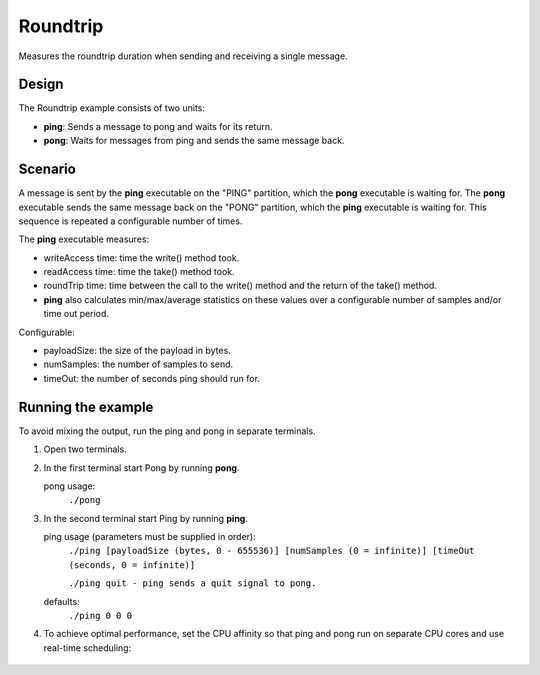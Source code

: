 ..
   Copyright(c) 2006 to 2019 ZettaScale Technology and others

   This program and the accompanying materials are made available under the
   terms of the Eclipse Public License v. 2.0 which is available at
   http://www.eclipse.org/legal/epl-2.0, or the Eclipse Distribution License
   v. 1.0 which is available at
   http://www.eclipse.org/org/documents/edl-v10.php.

   SPDX-License-Identifier: EPL-2.0 OR BSD-3-Clause

.. index:: 
   single: Examples; Roundtrip
   single: Roundtrip example
  
.. _roundtrip_bm:

Roundtrip
=========

Measures the roundtrip duration when sending and receiving a single message.

Design
******

The Roundtrip example consists of two units:

- **ping**: Sends a message to pong and waits for its return.
- **pong**: Waits for messages from ping and sends the same message back.

Scenario
********

A message is sent by the **ping** executable on the "PING" partition, which the **pong** executable is waiting for.
The **pong** executable sends the same message back on the "PONG" partition, which the **ping** executable is waiting for.
This sequence is repeated a configurable number of times.

The **ping** executable measures:

- writeAccess time: time the write() method took.
- readAccess time: time the take() method took.
- roundTrip time: time between the call to the write() method and the return of the take() method.
- **ping** also calculates min/max/average statistics on these values over a configurable number of samples and/or time out period.

Configurable:

- payloadSize: the size of the payload in bytes.
- numSamples: the number of samples to send.
- timeOut: the number of seconds ping should run for.


Running the example
*******************

To avoid mixing the output, run the ping and pong in separate terminals.

#. Open two terminals.
#. In the first terminal start Pong by running **pong**.

   pong usage:
     ``./pong``

#. In the second terminal start Ping by running **ping**.

   ping usage (parameters must be supplied in order):
     ``./ping [payloadSize (bytes, 0 - 655536)] [numSamples (0 = infinite)] [timeOut (seconds, 0 = infinite)]``
 
     ``./ping quit - ping sends a quit signal to pong.``
   defaults:
     ``./ping 0 0 0``

#. To achieve optimal performance, set the CPU affinity so that ping and pong run on separate CPU cores
   and use real-time scheduling:

  .. tabs::

    .. group-tab:: Linux

      .. code-block:: console

          Pong usage:
            ``taskset -c 0 chrt -f 80 ./pong``
          Ping usage:
            ``taskset -c 1 chrt -f 80 ./ping [payloadSize (bytes, 0 - 655536)] [numSamples (0 = infinite)] [timeOut (seconds, 0 = infinite)]``

    .. group-tab:: Windows

      .. code-block:: console

        Pong usage:
          ``START /affinity 1 /high cmd /k "pong.exe"``
        Ping usage:
          ``START /affinity 2 /high cmd /k "ping.exe" [payloadSize (bytes, 0 - 655536)] [numSamples (0 = infinite)] [timeOut (seconds, 0 = infinite)]``
